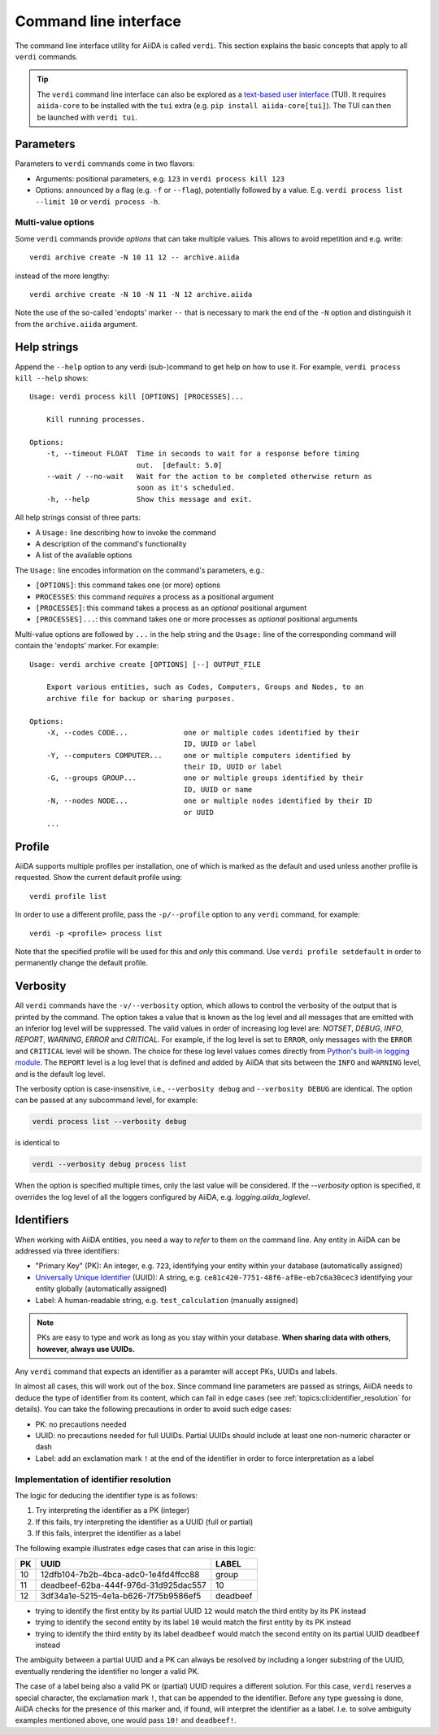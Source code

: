 .. _topics:cli:

**********************
Command line interface
**********************

The command line interface utility for AiiDA is called ``verdi``.
This section explains the basic concepts that apply to all ``verdi`` commands.

.. tip::

    The ``verdi`` command line interface can also be explored as a `text-based user interface <https://en.wikipedia.org/wiki/Text-based_user_interface>`_ (TUI).
    It requires ``aiida-core`` to be installed with the ``tui`` extra (e.g. ``pip install aiida-core[tui]``).
    The TUI can then be launched with ``verdi tui``.


.. _topics:cli:parameters:

Parameters
==========
Parameters to ``verdi`` commands come in two flavors:

* Arguments: positional parameters, e.g. ``123`` in ``verdi process kill 123``
* Options: announced by a flag (e.g. ``-f`` or ``--flag``), potentially followed by a value. E.g. ``verdi process list --limit 10`` or ``verdi process -h``.

.. _topics:cli:multi_value_options:

Multi-value options
-------------------

Some ``verdi`` commands provide *options* that can take multiple values.
This allows to avoid repetition and e.g. write::

    verdi archive create -N 10 11 12 -- archive.aiida

instead of the more lengthy::

    verdi archive create -N 10 -N 11 -N 12 archive.aiida

Note the use of the so-called 'endopts' marker ``--`` that is necessary to mark the end of the ``-N`` option and distinguish it from the ``archive.aiida`` argument.


.. _topics:cli:help_strings:

Help strings
============
Append the ``--help`` option to any verdi (sub-)command to get help on how to use it.
For example, ``verdi process kill --help`` shows::

    Usage: verdi process kill [OPTIONS] [PROCESSES]...

        Kill running processes.

    Options:
        -t, --timeout FLOAT  Time in seconds to wait for a response before timing
                             out.  [default: 5.0]
        --wait / --no-wait   Wait for the action to be completed otherwise return as
                             soon as it's scheduled.
        -h, --help           Show this message and exit.

All help strings consist of three parts:

* A ``Usage:`` line describing how to invoke the command
* A description of the command's functionality
* A list of the available options

The ``Usage:`` line encodes information on the command's parameters, e.g.:

* ``[OPTIONS]``: this command takes one (or more) options
* ``PROCESSES``: this command *requires* a process as a positional argument
* ``[PROCESSES]``: this command takes a process as an *optional* positional argument
* ``[PROCESSES]...``: this command takes one or more processes as *optional* positional arguments

Multi-value options are followed by ``...`` in the help string and the ``Usage:`` line of the corresponding command will contain the 'endopts' marker.
For example::

    Usage: verdi archive create [OPTIONS] [--] OUTPUT_FILE

        Export various entities, such as Codes, Computers, Groups and Nodes, to an
        archive file for backup or sharing purposes.

    Options:
        -X, --codes CODE...             one or multiple codes identified by their
                                        ID, UUID or label
        -Y, --computers COMPUTER...     one or multiple computers identified by
                                        their ID, UUID or label
        -G, --groups GROUP...           one or multiple groups identified by their
                                        ID, UUID or name
        -N, --nodes NODE...             one or multiple nodes identified by their ID
                                        or UUID
        ...


.. _topics:cli:profile:

Profile
=======
AiiDA supports multiple profiles per installation, one of which is marked as the default and used unless another profile is requested.
Show the current default profile using::

    verdi profile list

In order to use a different profile, pass the ``-p/--profile`` option to any ``verdi`` command, for example::

    verdi -p <profile> process list

Note that the specified profile will be used for this and *only* this command.
Use ``verdi profile setdefault`` in order to permanently change the default profile.


.. _topics:cli:verbosity:

Verbosity
=========
All ``verdi`` commands have the ``-v/--verbosity`` option, which allows to control the verbosity of the output that is printed by the command.
The option takes a value that is known as the log level and all messages that are emitted with an inferior log level will be suppressed.
The valid values in order of increasing log level are: `NOTSET`, `DEBUG`, `INFO`, `REPORT`, `WARNING`, `ERROR` and `CRITICAL`.
For example, if the log level is set to ``ERROR``, only messages with the ``ERROR`` and ``CRITICAL`` level will be shown.
The choice for these log level values comes directly from `Python's built-in logging module <https://docs.python.org/3/library/logging.html>`_.
The ``REPORT`` level is a log level that is defined and added by AiiDA that sits between the ``INFO`` and ``WARNING`` level, and is the default log level.

The verbosity option is case-insensitive, i.e., ``--verbosity debug`` and ``--verbosity DEBUG`` are identical.
The option can be passed at any subcommand level, for example:

.. code:: console

    verdi process list --verbosity debug

is identical to

.. code:: console

    verdi --verbosity debug process list

When the option is specified multiple times, only the last value will be considered.
If the `--verbosity` option is specified, it overrides the log level of all the loggers configured by AiiDA, e.g. `logging.aiida_loglevel`.


.. _topics:cli:identifiers:

Identifiers
===========

When working with AiiDA entities, you need a way to *refer* to them on the command line.
Any entity in AiiDA can be addressed via three identifiers:

* "Primary Key" (PK): An integer, e.g. ``723``, identifying your entity within your database (automatically assigned)
* `Universally Unique Identifier <https://en.wikipedia.org/wiki/Universally_unique_identifier#Version_4_(random)>`_ (UUID): A string, e.g. ``ce81c420-7751-48f6-af8e-eb7c6a30cec3`` identifying your entity globally (automatically assigned)
* Label: A human-readable string, e.g. ``test_calculation`` (manually assigned)

.. note::

    PKs are easy to type and work as long as you stay within your database.
    **When sharing data with others, however, always use UUIDs.**

Any ``verdi`` command that expects an identifier as a paramter will accept PKs, UUIDs and labels.

In almost all cases, this will work out of the box.
Since command line parameters are passed as strings, AiiDA needs to deduce the type of identifier from its content, which can fail in edge cases (see :ref:`topics:cli:identifier_resolution` for details).
You can take the following precautions in order to avoid such edge cases:

* PK: no precautions needed
* UUID: no precautions needed for full UUIDs. Partial UUIDs should include at least one non-numeric character or dash
* Label: add an exclamation mark ``!`` at the end of the identifier in order to force interpretation as a label


.. _topics:cli:identifier_resolution:

Implementation of identifier resolution
---------------------------------------

The logic for deducing the identifier type is as follows:

1. Try interpreting the identifier as a PK (integer)
2. If this fails, try interpreting the identifier as a UUID (full or partial)
3. If this fails, interpret the identifier as a label

The following example illustrates edge cases that can arise in this logic:

===  =====================================  ========
PK   UUID                                   LABEL
===  =====================================  ========
10   12dfb104-7b2b-4bca-adc0-1e4fd4ffcc88   group
11   deadbeef-62ba-444f-976d-31d925dac557   10
12   3df34a1e-5215-4e1a-b626-7f75b9586ef5   deadbeef
===  =====================================  ========

* trying to identify the first entity by its partial UUID ``12`` would match the third entity by its PK instead
* trying to identify the second entity by its label ``10`` would match the first entity by its PK instead
* trying to identify the third entity by its label ``deadbeef`` would match the second entity on its partial UUID ``deadbeef`` instead

The ambiguity between a partial UUID and a PK can always be resolved by including a longer substring of the UUID, eventually rendering the identifier no longer a valid PK.

The case of a label being also a valid PK or (partial) UUID requires a different solution.
For this case, ``verdi`` reserves a special character, the exclamation mark ``!``, that can be appended to the identifier.
Before any type guessing is done, AiiDA checks for the presence of this marker and, if found, will interpret the identifier as a label.
I.e. to solve ambiguity examples mentioned above, one would pass ``10!`` and ``deadbeef!``.
